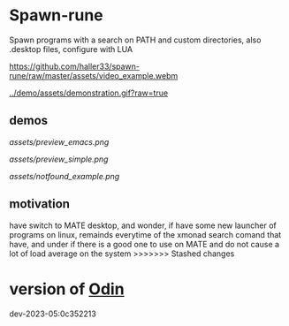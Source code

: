 
* Spawn-rune

Spawn programs with a search on PATH and custom directories, also .desktop files, configure with LUA


[[https://github.com/haller33/spawn-rune/raw/master/assets/video_example.webm]]

[[../demo/assets/demonstration.gif?raw=true]]


** demos


[[assets/preview_emacs.png]]


[[assets/preview_simple.png]]


[[assets/notfound_example.png]]


** motivation

have switch to MATE desktop, and wonder, if have some new launcher of programs on linux, remainds
everytime of the xmonad search comand that have, and under if there is a good one to use on MATE and do not
cause a lot of load average on the system
>>>>>>> Stashed changes

* version of [[https://github.com/odin-lang/odin][Odin]]

dev-2023-05:0c352213
